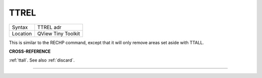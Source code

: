 ..  _ttrel:

TTREL
=====

+----------+-------------------------------------------------------------------+
| Syntax   |  TTREL adr                                                        |
+----------+-------------------------------------------------------------------+
| Location |  QView Tiny Toolkit                                               |
+----------+-------------------------------------------------------------------+

This is similar to the RECHP command, except that it will only remove
areas set aside with TTALL.

**CROSS-REFERENCE**

:ref:`ttall`. See also
:ref:`discard`.

--------------


